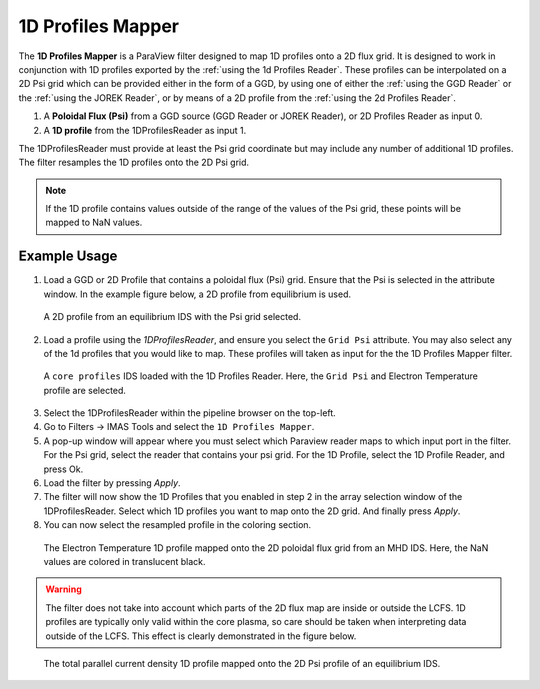 .. _`using the 1d Profiles Mapper`:

1D Profiles Mapper
==================

The **1D Profiles Mapper** is a ParaView filter designed to map 1D profiles onto a 2D flux grid. 
It is designed to work in conjunction with 1D profiles exported by the :ref:`using the 1d Profiles Reader`. These profiles can be interpolated on a 2D Psi grid which can be provided either in the form of a GGD, by using one of either the :ref:`using the GGD Reader` or the :ref:`using the JOREK Reader`, or by means of a 2D profile from the :ref:`using the 2d Profiles Reader`.

1. A **Poloidal Flux (Psi)** from a GGD source (GGD Reader or JOREK Reader), or 2D Profiles Reader as input 0.
2. A **1D profile** from the 1DProfilesReader as input 1.

The 1DProfilesReader must provide at least the Psi grid coordinate but may include any number of additional 1D profiles. The filter resamples the 1D profiles onto the 2D Psi grid. 


.. note:: If the 1D profile contains values outside of the range of the values of the Psi grid, these points will be mapped to NaN values.


Example Usage
-------------

1. Load a GGD or 2D Profile that contains a poloidal flux (Psi) grid. Ensure that the Psi is selected in the attribute window. In the example figure below, a 2D profile from equilibrium is used.

.. figure:: images/psi.png

   A 2D profile from an equilibrium IDS with the Psi grid selected. 

2. Load a profile using the `1DProfilesReader`, and ensure you select the ``Grid Psi`` attribute. You may also select any of the 1d profiles that you would like to map. These profiles will taken as input for the the 1D Profiles Mapper filter.

.. figure:: images/profiles_psi.png

   A ``core profiles`` IDS loaded with the 1D Profiles Reader. Here, the ``Grid Psi`` and Electron Temperature profile are selected.

3. Select the 1DProfilesReader within the pipeline browser on the top-left.
4. Go to Filters -> IMAS Tools and select the ``1D Profiles Mapper``.
5. A pop-up window will appear where you must select which Paraview reader maps to which input port in the filter. For the Psi grid, select the reader that contains your psi grid. For the 1D Profile, select the 1D Profile Reader, and press Ok.
6. Load the filter by pressing `Apply`.
7. The filter will now show the 1D Profiles that you enabled in step 2 in the array selection window of the 1DProfilesReader. Select which 1D profiles you want to map onto the 2D grid. And finally press `Apply`.
8. You can now select the resampled profile in the coloring section.

.. figure:: images/profiles1d_map.png

   The Electron Temperature 1D profile mapped onto the 2D poloidal flux grid from an MHD IDS. Here, the NaN values are colored in translucent black.

.. warning::  
   The filter does not take into account which parts of the 2D flux map are inside or outside the LCFS.
   1D profiles are typically only valid within the core plasma, so care should be taken when interpreting
   data outside of the LCFS. This effect is clearly demonstrated in the figure below.

.. figure:: images/2d_profile_mapped.png

   The total parallel current density 1D profile mapped onto the 2D Psi profile of an equilibrium IDS.
